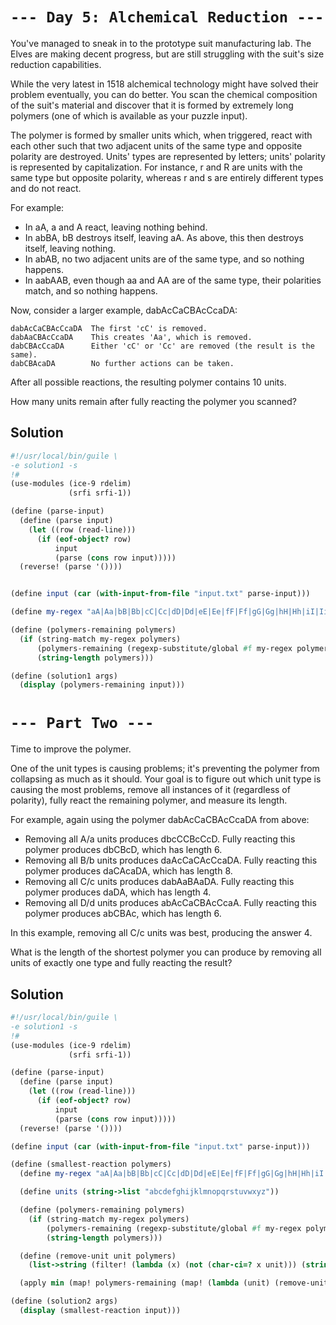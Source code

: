 * =--- Day 5: Alchemical Reduction ---=
You've managed to sneak in to the prototype suit manufacturing lab. The Elves are making decent progress, but are still struggling with the suit's size reduction capabilities.

While the very latest in 1518 alchemical technology might have solved their problem eventually, you can do better. You scan the chemical composition of the suit's material and discover that it is formed by extremely long polymers (one of which is available as your puzzle input).

The polymer is formed by smaller units which, when triggered, react with each other such that two adjacent units of the same type and opposite polarity are destroyed. Units' types are represented by letters; units' polarity is represented by capitalization. For instance, r and R are units with the same type but opposite polarity, whereas r and s are entirely different types and do not react.

For example:

- In aA, a and A react, leaving nothing behind.
- In abBA, bB destroys itself, leaving aA. As above, this then destroys itself, leaving nothing.
- In abAB, no two adjacent units are of the same type, and so nothing happens.
- In aabAAB, even though aa and AA are of the same type, their polarities match, and so nothing happens.

Now, consider a larger example, dabAcCaCBAcCcaDA:

#+BEGIN_SRC 
dabAcCaCBAcCcaDA  The first 'cC' is removed.
dabAaCBAcCcaDA    This creates 'Aa', which is removed.
dabCBAcCcaDA      Either 'cC' or 'Cc' are removed (the result is the same).
dabCBAcaDA        No further actions can be taken.
#+END_SRC

After all possible reactions, the resulting polymer contains 10 units.

How many units remain after fully reacting the polymer you scanned?

** Solution
#+BEGIN_SRC scheme :tangle src/day05/solution1.scm
  #!/usr/local/bin/guile \
  -e solution1 -s
  !#
  (use-modules (ice-9 rdelim)
               (srfi srfi-1))

  (define (parse-input)
    (define (parse input)
      (let ((row (read-line)))
        (if (eof-object? row)
            input
            (parse (cons row input)))))
    (reverse! (parse '())))


  (define input (car (with-input-from-file "input.txt" parse-input)))

  (define my-regex "aA|Aa|bB|Bb|cC|Cc|dD|Dd|eE|Ee|fF|Ff|gG|Gg|hH|Hh|iI|Ii|jJ|Jj|kK|Kk|lL|Ll|mM|Mm|nN|Nn|oO|Oo|pP|Pp|qQ|Qq|rR|Rr|sS|Ss|tT|Tt|uU|Uu|vV|Vv|wW|Ww|xX|Xx|yY|Yy|zZ|Zz")

  (define (polymers-remaining polymers)
    (if (string-match my-regex polymers)
        (polymers-remaining (regexp-substitute/global #f my-regex polymers 'pre "" 'post))
        (string-length polymers)))

  (define (solution1 args)
    (display (polymers-remaining input)))
#+END_SRC

* =--- Part Two ---=
Time to improve the polymer.

One of the unit types is causing problems; it's preventing the polymer from collapsing as much as it should. Your goal is to figure out which unit type is causing the most problems, remove all instances of it (regardless of polarity), fully react the remaining polymer, and measure its length.

For example, again using the polymer dabAcCaCBAcCcaDA from above:

- Removing all A/a units produces dbcCCBcCcD. Fully reacting this polymer produces dbCBcD, which has length 6.
- Removing all B/b units produces daAcCaCAcCcaDA. Fully reacting this polymer produces daCAcaDA, which has length 8.
- Removing all C/c units produces dabAaBAaDA. Fully reacting this polymer produces daDA, which has length 4.
- Removing all D/d units produces abAcCaCBAcCcaA. Fully reacting this polymer produces abCBAc, which has length 6.

In this example, removing all C/c units was best, producing the answer 4.

What is the length of the shortest polymer you can produce by removing all units of exactly one type and fully reacting the result?

** Solution
#+BEGIN_SRC scheme :tangle src/day05/solution2.scm
  #!/usr/local/bin/guile \
  -e solution1 -s
  !#
  (use-modules (ice-9 rdelim)
               (srfi srfi-1))

  (define (parse-input)
    (define (parse input)
      (let ((row (read-line)))
        (if (eof-object? row)
            input
            (parse (cons row input)))))
    (reverse! (parse '())))

  (define input (car (with-input-from-file "input.txt" parse-input)))

  (define (smallest-reaction polymers)
    (define my-regex "aA|Aa|bB|Bb|cC|Cc|dD|Dd|eE|Ee|fF|Ff|gG|Gg|hH|Hh|iI|Ii|jJ|Jj|kK|Kk|lL|Ll|mM|Mm|nN|Nn|oO|Oo|pP|Pp|qQ|Qq|rR|Rr|sS|Ss|tT|Tt|uU|Uu|vV|Vv|wW|Ww|xX|Xx|yY|Yy|zZ|Zz")

    (define units (string->list "abcdefghijklmnopqrstuvwxyz"))

    (define (polymers-remaining polymers)
      (if (string-match my-regex polymers)
          (polymers-remaining (regexp-substitute/global #f my-regex polymers 'pre "" 'post))
          (string-length polymers)))

    (define (remove-unit unit polymers)
      (list->string (filter! (lambda (x) (not (char-ci=? x unit))) (string->list polymers))))

    (apply min (map! polymers-remaining (map! (lambda (unit) (remove-unit unit polymers)) units))))

  (define (solution2 args)
    (display (smallest-reaction input)))
#+END_SRC
